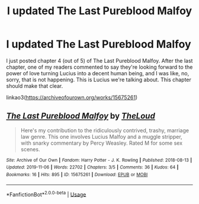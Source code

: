 #+TITLE: I updated The Last Pureblood Malfoy

* I updated The Last Pureblood Malfoy
:PROPERTIES:
:Author: MTheLoud
:Score: 5
:DateUnix: 1577414955.0
:DateShort: 2019-Dec-27
:FlairText: Self-Promotion
:END:
I just posted chapter 4 (out of 5) of The Last Pureblood Malfoy. After the last chapter, one of my readers commented to say they're looking forward to the power of love turning Lucius into a decent human being, and I was like, no, sorry, that is not happening. This is Lucius we're talking about. This chapter should make that clear.

linkao3([[https://archiveofourown.org/works/15675261]])


** [[https://archiveofourown.org/works/15675261][*/The Last Pureblood Malfoy/*]] by [[https://www.archiveofourown.org/users/TheLoud/pseuds/TheLoud][/TheLoud/]]

#+begin_quote
  Here's my contribution to the ridiculously contrived, trashy, marriage law genre. This one involves Lucius Malfoy and a muggle stripper, with snarky commentary by Percy Weasley. Rated M for some sex scenes.
#+end_quote

^{/Site/:} ^{Archive} ^{of} ^{Our} ^{Own} ^{*|*} ^{/Fandom/:} ^{Harry} ^{Potter} ^{-} ^{J.} ^{K.} ^{Rowling} ^{*|*} ^{/Published/:} ^{2018-08-13} ^{*|*} ^{/Updated/:} ^{2019-11-06} ^{*|*} ^{/Words/:} ^{22702} ^{*|*} ^{/Chapters/:} ^{3/5} ^{*|*} ^{/Comments/:} ^{36} ^{*|*} ^{/Kudos/:} ^{64} ^{*|*} ^{/Bookmarks/:} ^{16} ^{*|*} ^{/Hits/:} ^{895} ^{*|*} ^{/ID/:} ^{15675261} ^{*|*} ^{/Download/:} ^{[[https://archiveofourown.org/downloads/15675261/The%20Last%20Pureblood.epub?updated_at=1574472447][EPUB]]} ^{or} ^{[[https://archiveofourown.org/downloads/15675261/The%20Last%20Pureblood.mobi?updated_at=1574472447][MOBI]]}

--------------

*FanfictionBot*^{2.0.0-beta} | [[https://github.com/tusing/reddit-ffn-bot/wiki/Usage][Usage]]
:PROPERTIES:
:Author: FanfictionBot
:Score: 3
:DateUnix: 1577415000.0
:DateShort: 2019-Dec-27
:END:
